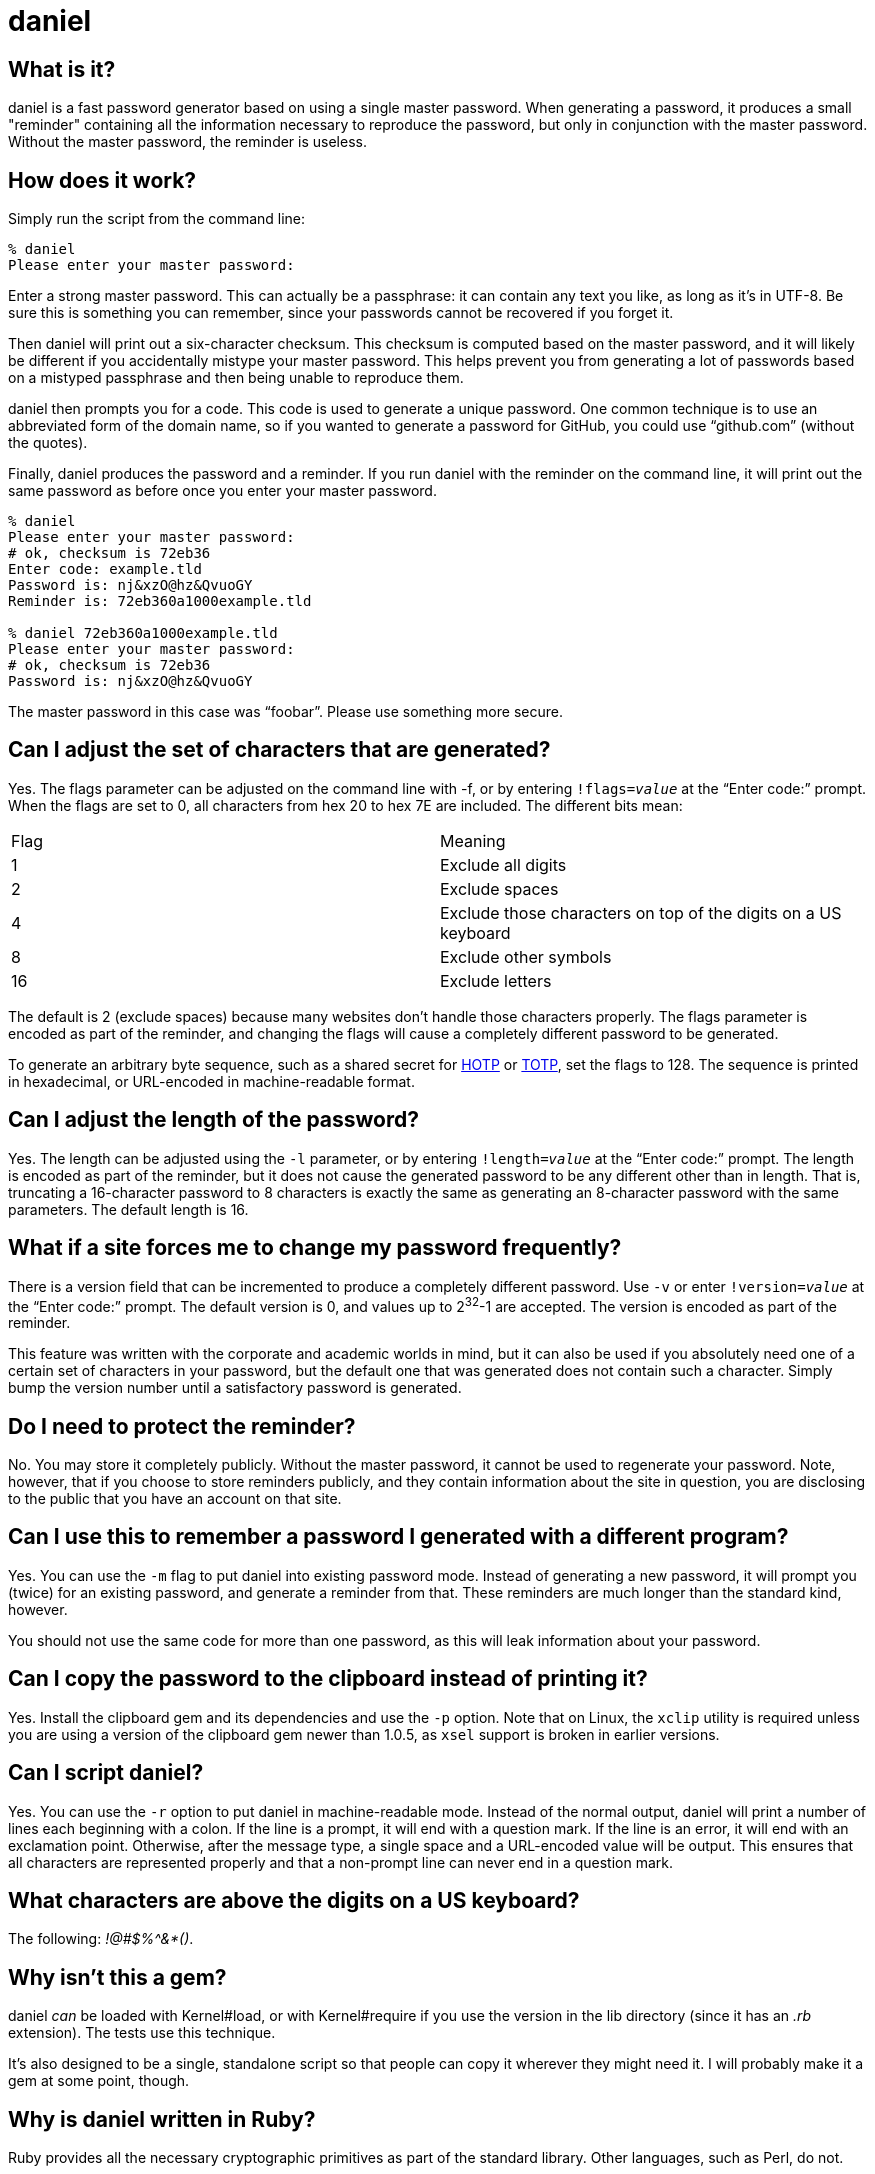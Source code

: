 daniel
======

What is it?
-----------

daniel is a fast password generator based on using a single master password.
When generating a password, it produces a small "reminder" containing all the
information necessary to reproduce the password, but only in conjunction with
the master password.  Without the master password, the reminder is useless.

How does it work?
-----------------

Simply run the script from the command line:

-----
% daniel
Please enter your master password:
-----

Enter a strong master password.  This can actually be a passphrase: it can
contain any text you like, as long as it's in UTF-8.  Be sure this is something
you can remember, since your passwords cannot be recovered if you forget it.

Then daniel will print out a six-character checksum.  This checksum is computed
based on the master password, and it will likely be different if you
accidentally mistype your master password.  This helps prevent you from
generating a lot of passwords based on a mistyped passphrase and then being
unable to reproduce them.

daniel then prompts you for a code.  This code is used to generate a unique
password.  One common technique is to use an abbreviated form of the domain
name, so if you wanted to generate a password for GitHub, you could use
``github.com'' (without the quotes).

Finally, daniel produces the password and a reminder.  If you run daniel with
the reminder on the command line, it will print out the same password as before
once you enter your master password.

-----
% daniel
Please enter your master password:
# ok, checksum is 72eb36
Enter code: example.tld
Password is: nj&xzO@hz&QvuoGY
Reminder is: 72eb360a1000example.tld

% daniel 72eb360a1000example.tld
Please enter your master password:
# ok, checksum is 72eb36
Password is: nj&xzO@hz&QvuoGY
-----

The master password in this case was ``foobar''.  Please use something more
secure.

Can I adjust the set of characters that are generated?
------------------------------------------------------

Yes.  The flags parameter can be adjusted on the command line with -f, or by
entering +!flags=_value_+ at the “Enter code:” prompt.  When the flags are set
to 0, all characters from hex 20 to hex 7E are included.  The different bits
mean:

|=====
|Flag |Meaning
|1    |Exclude all digits
|2    |Exclude spaces
|4    |Exclude those characters on top of the digits on a US keyboard
|8    |Exclude other symbols
|16   |Exclude letters
|=====

The default is 2 (exclude spaces) because many websites don't
handle those characters properly.  The flags parameter is encoded as part of the
reminder, and changing the flags will cause a completely different password to
be generated.

To generate an arbitrary byte sequence, such as a shared secret for
https://tools.ietf.org/html/rfc4226[HOTP] or
https://tools.ietf.org/html/rfc6238[TOTP], set the flags to 128.
The sequence is printed in hexadecimal, or URL-encoded in machine-readable
format.

Can I adjust the length of the password?
----------------------------------------

Yes.  The length can be adjusted using the `-l` parameter, or by entering
+!length=_value_+ at the “Enter code:” prompt.  The length is encoded as part
of the reminder, but it does not cause the generated password to be any
different other than in length.  That is, truncating a 16-character password to
8 characters is exactly the same as generating an 8-character password with the
same parameters.  The default length is 16.

What if a site forces me to change my password frequently?
----------------------------------------------------------

There is a version field that can be incremented to produce a completely
different password.  Use `-v` or enter +!version=_value_+ at the “Enter code:”
prompt.  The default version is 0, and values up to 2^32^-1 are accepted.  The
version is encoded as part of the reminder.

This feature was written with the corporate and academic worlds in mind, but it
can also be used if you absolutely need one of a certain set of characters in
your password, but the default one that was generated does not contain such a
character.  Simply bump the version number until a satisfactory password is
generated.

Do I need to protect the reminder?
----------------------------------

No.  You may store it completely publicly.  Without the master password, it
cannot be used to regenerate your password.  Note, however, that if you choose
to store reminders publicly, and they contain information about the site in
question, you are disclosing to the public that you have an account on that
site.

Can I use this to remember a password I generated with a different program?
---------------------------------------------------------------------------

Yes.  You can use the `-m` flag to put daniel into existing password mode.
Instead of generating a new password, it will prompt you (twice) for an existing
password, and generate a reminder from that.  These reminders are much longer
than the standard kind, however.

You should not use the same code for more than one password, as this will leak
information about your password.

Can I copy the password to the clipboard instead of printing it?
----------------------------------------------------------------

Yes.  Install the clipboard gem and its dependencies and use the +-p+ option.
Note that on Linux, the `xclip` utility is required unless you are using a
version of the clipboard gem newer than 1.0.5, as `xsel` support is broken in
earlier versions.

Can I script daniel?
--------------------

Yes.  You can use the `-r` option to put daniel in machine-readable mode.
Instead of the normal output, daniel will print a number of lines each beginning
with a colon.  If the line is a prompt, it will end with a question mark.  If
the line is an error, it will end with an exclamation point.  Otherwise, after
the message type, a single space and a URL-encoded value will be output.  This
ensures that all characters are represented properly and that a non-prompt line
can never end in a question mark.

What characters are above the digits on a US keyboard?
------------------------------------------------------

The following: '!@#$%^&*()'.

Why isn't this a gem?
---------------------

daniel _can_ be loaded with Kernel#load, or with Kernel#require if you use the
version in the lib directory (since it has an '.rb' extension).  The tests use
this technique.

It's also designed to be a single, standalone script so that people can copy it
wherever they might need it.  I will probably make it a gem at some point,
though.

Why is daniel written in Ruby?
------------------------------

Ruby provides all the necessary cryptographic primitives as part of the standard
library.  Other languages, such as Perl, do not.

What versions of Ruby are supported?
------------------------------------

The code should run on MRI 1.8.7, 1.9.3, 2.0.0, 2.1, 2.2, and 23..  1.8 will
require the io-console gem for interactive use; this is part of the standard
library in 1.9.3.

JRuby 1.7 works fine with the jruby-openssl gem.  Other versions haven't been
tested, but are expected to work.  At least in theory, there's no reason it
shouldn't function just fine on Rubinius as well.

Opal can be used, provided you copy or symlink the files from the `core`
directory of the Stanford JavaScript Crypto Library (sjcl) into
`lib/daniel/opal`.  Due to a large portion of the Ruby standard library being
unavailable in Opal, daniel can only be used as a library with it; no main
program is available.

Having said that, only MRI 1.9.3, 2.0.0, 2.1, 2.2, and 2.3 are officially
supported.  I will probably notice if the tests fail on 1.8.7 and fix it myself.
You're welcome to send a pull request if it doesn't work on your preferred
flavor (although please stick to 1.8.7-equivalent or newer).

So what about the cryptography you're using?
--------------------------------------------

Glad you asked.  Essentially, the master password is hashed with some static
data using 1024 iterations of PBKDF-2 using HMAC-SHA256.  No salt is used, since
there is no place to store the salt.  This produces the master secret.

The checksum is generated from the first three bytes, hex-encoded, of the
SHA-256 hash of the master secret and some static data.  This is done from the
master secret and not the master password because it forces an attacker to go
through the PBKDF-2 step in order to generate candidate matches.

Now things differ.

=== Version 0

The code, flags, password version, and some static data are hashed using PBKDF-2
again, this time with the master secret as the salt.  This produces the
initialization vector.

To generate the password, AES-256 in counter mode is used as a byte generator,
with the master secret as the key and the first 16 bytes of the initialization
vector, as, well, the initialization vector.  If a generated byte is in the set
of acceptable values, it is output; otherwise, it is discarded.

For existing password mode, the byte generator is run the same way, except that
the first _n_ bytes (where _n_ is the existing password length), regardless of
value, are XORed with the existing password to generate a mask, which is encoded
in the reminder.

=== Version 1

The master secret is run through an additional, variable number of iterations of
PBKDF2/HMAC-SHA256 (default of 1024), with an additional salt (if provided).
This produces the master key.

The master key is used with HKDF-Expand (using SHA-256) to produce a 256-bit
seed and 256-bit MAC key.

The flags, version, and code are serialized into a canonical JSON format, and
hashed with SHA-256.  An HMAC-DRBG instance using SHA-256 is created using the
seed and the hash of the JSON parameters.  1024 bytes are generated at a time,
and the password or mask is generated from these bytes, just as the AES output
is used for version 0.

The data for a version 1 reminder is encoded as a JWT with a prefix and suffix.
The MAC key is used to protect the contents of this JWT using the HS256
algorithm.

The version 1 algorithm was designed to improve on defects in version 0 (such as
the lack of salt, a fixed number of iterations, and unprotected parameters).  It
also has the benefit that it can be easily implemented without support for
cryptographic operations other than SHA-256 and HMAC, in case of export
concerns.

Version 1 reminders also have the ability to use a checksum of all-zeros, which
indicates that no checksum comparison is to be done.  This prevents leaking any
information about the master password, except by checking of the MAC.
